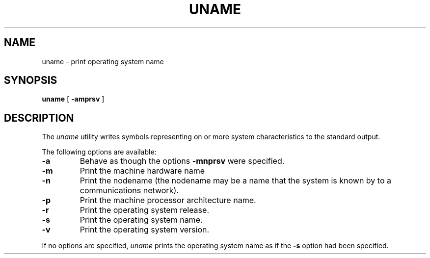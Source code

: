 .\" -*- Mode: nroff -*-
.\"
.\" uname.1 --- `uname` manual page.
.\"
.\" Copyright (c) 2016 Paul Ward <asmodai@gmail.com>
.\"
.\" Author:     Paul Ward <asmodai@gmail.com>
.\" Maintainer: Paul Ward <asmodai@gmail.com>
.\" Created:    11 Dec 2016 14:38:20
.\"
.\" Redistributions of source code must retain the above copyright notice,
.\" this list of conditions and the following disclaimer.
.\"
.\" Redistributions in binary form must reproduce the above copyright
.\" notice, this list of conditions and the following disclaimer in the
.\" documentation and/or other materials provided with the distribution.
.\"
.\" THIS SOFTWARE IS PROVIDED BY THE COPYRIGHT HOLDERS AND CONTRIBUTORS "AS
.\" IS" AND ANY EXPRESS OR IMPLIED WARRANTIES, INCLUDING, BUT NOT LIMITED
.\" TO, THE IMPLIED WARRANTIES OF MERCHANTABILITY AND FITNESS FOR A
.\" PARTICULAR PURPOSE ARE DISCLAIMED. IN NO EVENT SHALL THE COPYRIGHT OWNER
.\" OR CONTRIBUTORS BE LIABLE FOR ANY DIRECT, INDIRECT, INCIDENTAL, SPECIAL,
.\" EXEMPLARY, OR CONSEQUENTIAL DAMAGES (INCLUDING, BUT NOT LIMITED TO,
.\" PROCUREMENT OF SUBSTITUTE GOODS OR SERVICES; LOSS OF USE, DATA, OR
.\" PROFITS; OR BUSINESS INTERRUPTION) HOWEVER CAUSED AND ON ANY THEORY OF
.\" LIABILITY, WHETHER IN CONTRACT, STRICT LIABILITY, OR TORT (INCLUDING
.\" NEGLIGENCE OR OTHERWISE) ARISING IN ANY WAY OUT OF THE USE OF THIS
.\" SOFTWARE, EVEN IF ADVISED OF THE POSSIBILITY OF SUCH DAMAGE.
.TH UNAME 1 "December 11, 2016"
.UC
.SH NAME
uname \- print operating system name
.SH SYNOPSIS
.B uname
[
.B \-amprsv
]
.br
.SH DESCRIPTION
The
.I uname
utility writes symbols representing on or more system characteristics
to the standard output.
.PP
The following options are available:
.TP
.B \-a
Behave as though the options
.B \-mnprsv
were specified.
.TP
.B \-m
Print the machine hardware name
.TP
.B \-n
Print the nodename (the nodename may be a name that the system is known by to a
communications network).
.TP
.B \-p
Print the machine processor architecture name.
.TP
.B \-r
Print the operating system release.
.TP
.B \-s
Print the operating system name.
.TP
.B \-v
Print the operating system version.
.PP
If no options are specified,
.I uname
prints the operating system name as if the
.B \-s
option had been specified.
